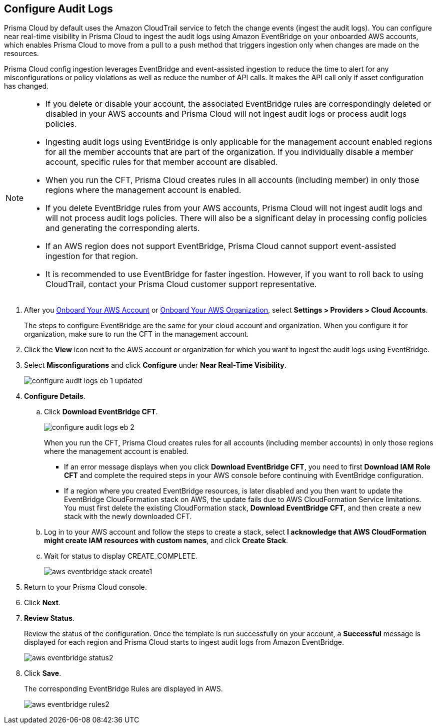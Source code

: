 :topic_type: task
[.task]

== Configure Audit Logs

Prisma Cloud by default uses the Amazon CloudTrail service to fetch the change events (ingest the audit logs). You can configure near real-time visibility in Prisma Cloud to ingest the audit logs using Amazon EventBridge on your onboarded AWS accounts, which enables Prisma Cloud to move from a pull to a push method that triggers ingestion only when changes are made on the resources. 

Prisma Cloud config ingestion leverages EventBridge and event-assisted ingestion to reduce the time to alert for any misconfigurations or policy violations as well as reduce the number of API calls. It makes the API call only if asset configuration has changed.

[NOTE]
====
* If you delete or disable your account, the associated EventBridge rules are correspondingly deleted or disabled in your AWS accounts and Prisma Cloud will not ingest audit logs or process audit logs policies.

* Ingesting audit logs using EventBridge is only applicable for the management account enabled regions for all the member accounts that are part of the organization. If you individually disable a member account, specific rules for that member account are disabled.

* When you run the CFT, Prisma Cloud creates rules in all accounts (including member) in only those regions where the management account is enabled.

* If you delete EventBridge rules from your AWS accounts, Prisma Cloud will not ingest audit logs and will not process audit logs policies. There will also be a significant delay in processing config policies and generating the corresponding alerts.

* If an AWS region does not support EventBridge, Prisma Cloud cannot support event-assisted ingestion for that region.

* It is recommended to use EventBridge for faster ingestion. However, if you want to roll back to using CloudTrail, contact your Prisma Cloud customer support representative.
====

[.procedure]

. After you xref:onboard-aws-account.adoc[Onboard Your AWS Account] or xref:onboard-aws-org.adoc[Onboard Your AWS Organization], select *Settings > Providers > Cloud Accounts*.   
+
The steps to configure EventBridge are the same for your cloud account and organization. When you configure it for organization, make sure to run the CFT in the management account.

. Click the *View* icon next to the AWS account or organization for which you want to ingest the audit logs using EventBridge.

. Select *Misconfigurations* and click *Configure* under *Near Real-Time Visibility*.
+
image::connect/configure-audit-logs-eb-1-updated.png[]

. *Configure Details*.

.. Click *Download EventBridge CFT*. 
+
image::connect/configure-audit-logs-eb-2.png[]
+
When you run the CFT, Prisma Cloud creates rules for all accounts (including member accounts) in only those regions where the management account is enabled.
+
* If an error message displays when you click *Download EventBridge CFT*, you need to first *Download IAM Role CFT* and complete the required steps in your AWS console before continuing with EventBridge configuration.
* If a region where you created EventBridge resources, is later disabled and you then want to update the EventBridge CloudFormation stack on AWS, the update fails due to AWS CloudFormation Service limitations. You must first delete the existing CloudFormation stack, *Download EventBridge CFT*, and then create a new stack with the newly downloaded CFT.

.. Log in to your AWS account and follow the steps to create a stack, select *I acknowledge that AWS CloudFormation might create IAM resources with custom names*, and click *Create Stack*.

.. Wait for status to display CREATE_COMPLETE.
+
image::connect/aws-eventbridge-stack-create1.png[]

. Return to your Prisma Cloud console.

. Click *Next*.

. *Review Status*.
+
Review the status of the configuration. Once the template is run successfully on your account, a *Successful* message is displayed for each region and Prisma Cloud starts to ingest audit logs from Amazon EventBridge.
+
image::connect/aws-eventbridge-status2.png[]

. Click *Save*.
+
The corresponding EventBridge Rules are displayed in AWS.
+
image::connect/aws-eventbridge-rules2.png[]